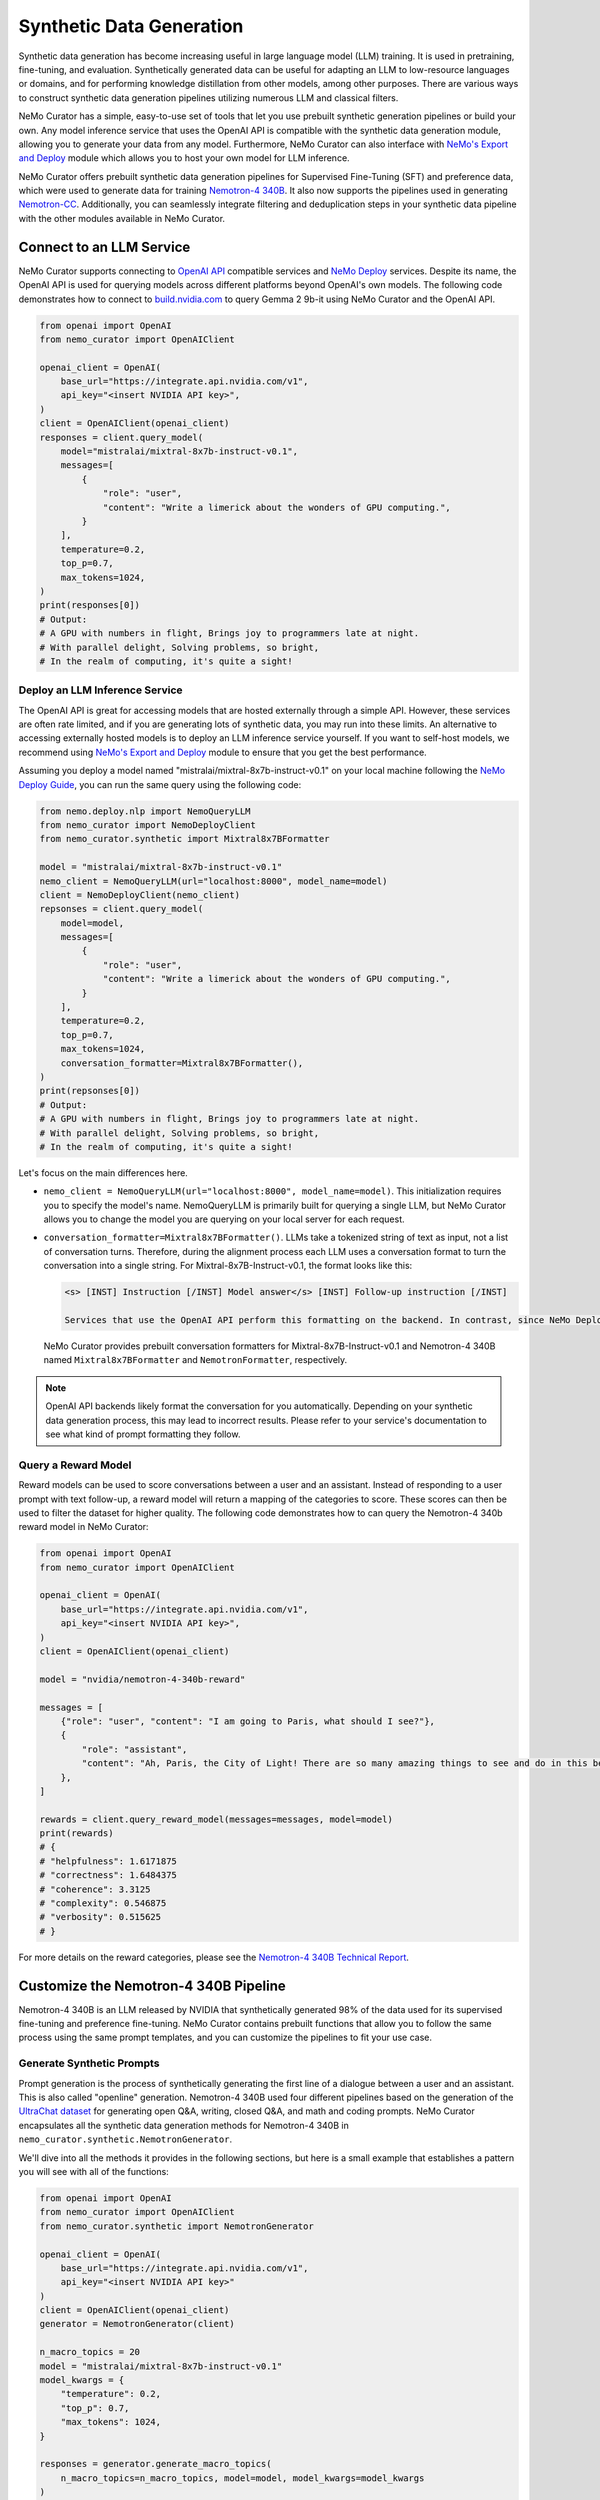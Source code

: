
.. _data-curator-syntheticdata:

======================================
Synthetic Data Generation
======================================

Synthetic data generation has become increasing useful in large language model (LLM) training.
It is used in pretraining, fine-tuning, and evaluation.
Synthetically generated data can be useful for adapting an LLM to low-resource languages or domains, and for performing knowledge distillation from other models, among other purposes. There are various ways to construct synthetic data generation pipelines utilizing numerous LLM and classical filters.

NeMo Curator has a simple, easy-to-use set of tools that let you use prebuilt synthetic generation pipelines or build your own.
Any model inference service that uses the OpenAI API is compatible with the synthetic data generation module, allowing you to generate your data from any model.
Furthermore, NeMo Curator can also interface with `NeMo's Export and Deploy <https://docs.nvidia.com/nemo-framework/user-guide/latest/deployingthenemoframeworkmodel.html#use-nemo-export-and-deploy-module-apis-to-run-inference>`_
module which allows you to host your own model for LLM inference.

NeMo Curator offers prebuilt synthetic data generation pipelines for Supervised Fine-Tuning (SFT) and preference data, which were used to generate data for training `Nemotron-4 340B <https://research.nvidia.com/publication/2024-06_nemotron-4-340b>`_.
It also now supports the pipelines used in generating `Nemotron-CC <https://arxiv.org/abs/2412.02595>`_.
Additionally, you can seamlessly integrate filtering and deduplication steps in your synthetic data pipeline with the other modules available in NeMo Curator.

Connect to an LLM Service
--------------------------
NeMo Curator supports connecting to `OpenAI API <https://github.com/openai/openai-python?tab=readme-ov-file#openai-python-api-library>`_ compatible services and `NeMo Deploy <https://docs.nvidia.com/nemo-framework/user-guide/latest/deployingthenemoframeworkmodel.html#use-nemo-export-and-deploy-module-apis-to-run-inference>`_ services.
Despite its name, the OpenAI API is used for querying models across different platforms beyond OpenAI's own models.
The following code demonstrates how to connect to `build.nvidia.com <https://build.nvidia.com/explore/discover>`_ to query Gemma 2 9b-it using NeMo Curator and the OpenAI API.

.. code-block:: python

    from openai import OpenAI
    from nemo_curator import OpenAIClient

    openai_client = OpenAI(
        base_url="https://integrate.api.nvidia.com/v1",
        api_key="<insert NVIDIA API key>",
    )
    client = OpenAIClient(openai_client)
    responses = client.query_model(
        model="mistralai/mixtral-8x7b-instruct-v0.1",
        messages=[
            {
                "role": "user",
                "content": "Write a limerick about the wonders of GPU computing.",
            }
        ],
        temperature=0.2,
        top_p=0.7,
        max_tokens=1024,
    )
    print(responses[0])
    # Output:
    # A GPU with numbers in flight, Brings joy to programmers late at night.
    # With parallel delight, Solving problems, so bright,
    # In the realm of computing, it's quite a sight!

Deploy an LLM Inference Service
###############################

The OpenAI API is great for accessing models that are hosted externally through a simple API.
However, these services are often rate limited, and if you are generating lots of synthetic data, you may run into these limits.
An alternative to accessing externally hosted models is to deploy an LLM inference service yourself.
If you want to self-host models, we recommend using `NeMo's Export and Deploy <https://docs.nvidia.com/nemo-framework/user-guide/latest/deployingthenemoframeworkmodel.html#use-nemo-export-and-deploy-module-apis-to-run-inference>`_ module to ensure that you get the best performance.

Assuming you deploy a model named "mistralai/mixtral-8x7b-instruct-v0.1" on your local machine following the `NeMo Deploy Guide <https://docs.nvidia.com/nemo-framework/user-guide/latest/deployingthenemoframeworkmodel.html#deploy-a-llm-model-to-tensorrt-llm>`_,
you can run the same query using the following code:

.. code-block:: python

    from nemo.deploy.nlp import NemoQueryLLM
    from nemo_curator import NemoDeployClient
    from nemo_curator.synthetic import Mixtral8x7BFormatter

    model = "mistralai/mixtral-8x7b-instruct-v0.1"
    nemo_client = NemoQueryLLM(url="localhost:8000", model_name=model)
    client = NemoDeployClient(nemo_client)
    repsonses = client.query_model(
        model=model,
        messages=[
            {
                "role": "user",
                "content": "Write a limerick about the wonders of GPU computing.",
            }
        ],
        temperature=0.2,
        top_p=0.7,
        max_tokens=1024,
        conversation_formatter=Mixtral8x7BFormatter(),
    )
    print(repsonses[0])
    # Output:
    # A GPU with numbers in flight, Brings joy to programmers late at night.
    # With parallel delight, Solving problems, so bright,
    # In the realm of computing, it's quite a sight!

Let's focus on the main differences here.

* ``nemo_client = NemoQueryLLM(url="localhost:8000", model_name=model)``. This initialization requires you to specify the model's name. NemoQueryLLM is primarily built for querying a single LLM, but NeMo Curator allows you to change the model you are querying on your local server for each request.

* ``conversation_formatter=Mixtral8x7BFormatter()``. LLMs take a tokenized string of text as input, not a list of conversation turns. Therefore, during the alignment process each LLM uses a conversation format to turn the conversation into a single string. For Mixtral-8x7B-Instruct-v0.1, the format looks like this:

  .. code-block::

    <s> [INST] Instruction [/INST] Model answer</s> [INST] Follow-up instruction [/INST]

    Services that use the OpenAI API perform this formatting on the backend. In contrast, since NeMo Deploy allows you to run any model you want, you need to specify what conversation format you should use on when making the request.
  NeMo Curator provides prebuilt conversation formatters for Mixtral-8x7B-Instruct-v0.1 and Nemotron-4 340B named ``Mixtral8x7BFormatter`` and ``NemotronFormatter``, respectively.

.. note::
    OpenAI API backends likely format the conversation for you automatically. Depending on your synthetic data generation process, this may lead to incorrect results. Please refer to your service's documentation to see what kind of prompt formatting they follow.

Query a Reward Model
####################

Reward models can be used to score conversations between a user and an assistant.
Instead of responding to a user prompt with text follow-up, a reward model will return a mapping of the categories to score.
These scores can then be used to filter the dataset for higher quality.
The following code demonstrates how to can query the Nemotron-4 340b reward model in NeMo Curator:

.. code-block:: python

    from openai import OpenAI
    from nemo_curator import OpenAIClient

    openai_client = OpenAI(
        base_url="https://integrate.api.nvidia.com/v1",
        api_key="<insert NVIDIA API key>",
    )
    client = OpenAIClient(openai_client)

    model = "nvidia/nemotron-4-340b-reward"

    messages = [
        {"role": "user", "content": "I am going to Paris, what should I see?"},
        {
            "role": "assistant",
            "content": "Ah, Paris, the City of Light! There are so many amazing things to see and do in this beautiful city ...",
        },
    ]

    rewards = client.query_reward_model(messages=messages, model=model)
    print(rewards)
    # {
    # "helpfulness": 1.6171875
    # "correctness": 1.6484375
    # "coherence": 3.3125
    # "complexity": 0.546875
    # "verbosity": 0.515625
    # }

For more details on the reward categories, please see the `Nemotron-4 340B Technical Report <https://arxiv.org/abs/2406.11704v1>`_.

Customize the Nemotron-4 340B Pipeline
---------------------------------------
Nemotron-4 340B is an LLM released by NVIDIA that synthetically generated 98% of the data used for its supervised fine-tuning and preference fine-tuning. NeMo Curator contains prebuilt functions that allow you to follow the same process using the same prompt templates, and you can customize the pipelines to fit your use case.

Generate Synthetic Prompts
############################

Prompt generation is the process of synthetically generating the first line of a dialogue between a user and an assistant.
This is also called "openline" generation.
Nemotron-4 340B used four different pipelines based on the generation of the `UltraChat dataset <https://arxiv.org/abs/2305.14233>`_ for generating open Q&A, writing, closed Q&A, and math and coding prompts.
NeMo Curator encapsulates all the synthetic data generation methods for Nemotron-4 340B in ``nemo_curator.synthetic.NemotronGenerator``.

We'll dive into all the methods it provides in the following sections, but here is a small example that establishes a pattern you will see with all of the functions:

.. code-block:: python

    from openai import OpenAI
    from nemo_curator import OpenAIClient
    from nemo_curator.synthetic import NemotronGenerator

    openai_client = OpenAI(
        base_url="https://integrate.api.nvidia.com/v1",
        api_key="<insert NVIDIA API key>"
    )
    client = OpenAIClient(openai_client)
    generator = NemotronGenerator(client)

    n_macro_topics = 20
    model = "mistralai/mixtral-8x7b-instruct-v0.1"
    model_kwargs = {
        "temperature": 0.2,
        "top_p": 0.7,
        "max_tokens": 1024,
    }

    responses = generator.generate_macro_topics(
        n_macro_topics=n_macro_topics, model=model, model_kwargs=model_kwargs
    )

    print(responses[0])
    # Output:
    # 1. Climate Change and Sustainable Living
    # 2. Space Exploration and the Universe
    # ...

This example is similar to the ``OpenAIClient.query_model``.
We specify the model we are using as before, along with additional keyword arguments to control the model's generation. The
``generator.generate_macro_topics`` function queries the LLM and asks it to generate a list of topics about the world.
There is an additional ``prompt_template`` parameter, which defaults to the one used in Nemotron-4 340B, but it can be changed if needed. The
``responses`` variable will yield a list of responses, with only one response unless ``n > 1`` is specified in ``model_kwargs``.

The output of the above snippet will be a string response that contains a list of topics.
Many LLM responses in the Nemotron pipeline will contain a list.
Therefore, ``NemotronGenerator`` provides a helper function that will attempt to convert an LLM response into a Python list of strings.

.. code-block:: python

    responses = generator.generate_macro_topics(
        n_macro_topics=n_macro_topics, model=model, model_kwargs=model_kwargs
    )

    topic_list = generator.convert_response_to_yaml_list(
        responses[0], model=model, model_kwargs=model_kwargs
    )
    print(topic_list[0])
    # Output:
    # Climate Change and Sustainable Living

This helper function prompts an LLM to convert the previous response into a YAML format and then attempts to parse it.
If parsing fails, a ``YamlConversionError`` is thrown. The
``topic_list`` is not guaranteed to have a length of 20.
In our end-to-end pipelines, which you will see later, NeMo Curator will raise a ``YamlConversionError`` if there is a mismatch between the desired and received length list, but this function does not perform this check.

With these examples covered, let's look at exactly how to replicate the Nemotron-4 340B synthetic data generation pipeline in NeMo Curator.
For a more in-depth explanation of each of the steps, please refer to the `Nemotron-4 340B Technical Report <https://arxiv.org/abs/2406.11704v1>`_.

Generate Open Q&A Prompts
#########################

Open Q&A prompt generation follows these steps:

#. Generate a list of macro topics about the world.

#. Generate a list of subtopics related to each macro topic.

#. Create a list of questions relating to the previously generated topics. Additional topics can also be manually specified.

#. Revise the questions to be more detailed.

Using NeMo Curator, you can perform each step as follows:

.. code-block:: python

    model = "mistralai/mixtral-8x7b-instruct-v0.1"
    macro_topic_responses = generator.generate_macro_topics(
        n_macro_topics=20, model=model
    )
    macro_topics_list = ... # Parse responses manually or with convert_response_to_yaml_list

    subtopic_responses = generator.generate_subtopics(
        macro_topic=macro_topics_list[0], n_subtopics=5, model=model
    )
    subtopic_list = ... # Parse responses manually or with convert_response_to_yaml_list

    topics = macro_topics_list + subtopic_list

    question_responses = generator.generate_open_qa_from_topic(
        topic=topics[0], n_openlines=10, model=model
    )
    questions = ... # Parse responses manually or with convert_response_to_yaml_list

    revised_questions_responses = generator.revise_open_qa(
        openline=questions[0], n_revisions=5, model=model
    )
    revised_questions = ... # Parse responses manually or with convert_response_to_yaml_list

You can run an end-to-end pipeline that includes all of these steps with the ``NemotronGenerator.run_open_qa_pipeline``.

.. code-block:: python

    open_qa_questions = generator.run_open_qa_pipeline(
        n_macro_topics=20,
        n_subtopics=5,
        n_openlines=10,
        n_revisions=5,
        model=model,
        ignore_conversion_failure=True,
    )

    print(open_qa_questions[0])
    # Output:
    # What are some effective sources of renewable energy?

This function runs all the previous steps together.
It attempts to automatically convert the LLM responses to Python lists using ``convert_response_to_yaml_list``. Setting
``ignore_conversion_failure=True`` will discard responses that cannot be converted, instead of raising an error. However, an error will still be thrown if the first step of the pipeline cannot be parsed successfully.

Generate Writing Prompts
#########################

Writing prompt generation follows these steps:

#. Generate tasks to write an email, essay, etc. about a topic.

#. Revise the tasks to be more detailed.

Using NeMo Curator, you can perform each step as follows:

.. code-block:: python

    model = "mistralai/mixtral-8x7b-instruct-v0.1"
    writing_tasks_responses = generator.generate_writing_tasks(
        topic="Climate Change and Sustainable Living",
        text_material_type="Poems",
        n_openlines=5,
        model=model,
    )
    writing_tasks_list = ... # Parse responses manually or with convert_response_to_yaml_list

    revised_writing_tasks_responses = generator.revise_writing_tasks(
        openline=writing_tasks_list[0], n_revisions=5, model=model
    )
    revised_writing_tasks = ...  # Parse responses manually or with convert_response_to_yaml_list

You can run an end-to-end pipeline that includes all of these steps with the ``NemotronGenerator.run_writing_pipeline``.

.. code-block:: python

    writing_tasks = generator.run_writing_pipeline(
        topics=[
            "Climate Change and Sustainable Living",
            "Space Exploration and the Universe",
            ...,
        ],
        text_material_types=["Poems", "Essays", ...],
    )

    print(writing_tasks[0])
    # Output:
    # Write a poem about the most effective sources of renewable energy.

This function runs all the previous steps together. It tries to automatically convert the LLM responses to Python lists using ``convert_response_to_yaml_list``. If
``ignore_conversion_failure=True``, responses that cannot be converted are discarded instead of raising an error.
However, an error will still be thrown if the first step of the pipeline cannot be parsed successfully.

Generate Closed Q&A Prompts
############################

Closed Q&A prompt generation is simple and has a single step:

#. Given a document, generate some questions about it.

Using NeMo Curator, you can perform this step as follows:

.. code-block:: python

    model = "mistralai/mixtral-8x7b-instruct-v0.1"
    closed_qa_responses = generator.generate_closed_qa_instructions(
        document="Four score and seven years ago...",
        n_openlines=5,
        model=model,
    )
    closed_qa_questions = ...  # Parse responses manually or with convert_response_to_yaml_list

You can run an end-to-end pipeline that repeats this process for many documents with the ``NemotronGenerator.run_closed_qa_pipeline``.

.. code-block:: python

    closed_qa_questions = generator.run_closed_qa_pipeline(
        documents=["Four score and seven years ago...", ...],
        n_openlines=5,
        model=model,
    )

    print(closed_qa_questions[0])
    # Output:
    # (0, "Which President of the United States gave this speech?")

This function generates ``n_openlines`` questions for each document provided.
It tries to automatically convert the LLM responses to Python lists using ``convert_response_to_yaml_list``. Setting
``ignore_conversion_failure=True`` will discard responses that cannot be converted, instead of raising an error.
Unlike other pipelines, this one returns a tuple of the question along with the index of the document it pertains to.
This ensures that even if questions are discarded when ``ignore_conversion_failure==True``, you can still map questions to their respective documents.

Generate Math Prompts
######################

Math prompt generation follows these steps:

#. Generate math macro topics targeted at a specific school level.

#. Generate subtopics for each macro topic.

#. Generate a math problem for each topic. Additional topics can also be manually specified.

Using NeMo Curator, you can perform each step as follows:

.. code-block:: python

    model = "mistralai/mixtral-8x7b-instruct-v0.1"
    macro_topic_responses = generator.generate_math_macro_topics(
        n_macro_topics=20,
        school_level="university",
        model=model
    )
    macro_topics_list = ... # Parse responses manually or with convert_response_to_yaml_list

    subtopic_responses = generator.generate_math_subtopics(
        macro_topic=macro_topics_list[0],
        n_subtopics=5,
        model=model
    )
    subtopic_list = ... # Parse responses manually or with convert_response_to_yaml_list

    topics = macro_topics_list + subtopic_list

    question_responses = generator.generate_math_problem(
        topic=topics[0],
        n_openlines=10,
        model=model
    )
    questions = ...  # Parse responses manually or with convert_response_to_yaml_list

You can run an end-to-end pipeline that includes all of these steps with the ``NemotronGenerator.run_math_pipeline``.

.. code-block:: python

    math_questions = generator.run_math_pipeline(
        n_macro_topics=20,
        school_level="university",
        n_subtopics=5,
        n_openlines=10,
        model=model,
    )
    print(math_questions[0])
    # Output:
    # Prove that the square root of 2 is irrational.

This function runs all the previous steps together.
It tries to automatically convert the LLM responses to Python lists using ``convert_response_to_yaml_list``. Setting
``ignore_conversion_failure=True`` will discarded responses that cannot be converted, instead of raising an error.
However, an error will still be thrown if the first step of the pipeline cannot be parsed successfully.

Generate Coding Prompts
#######################

The coding generation pipeline is similar to the math generation pipeline. Specifically, Python-related prompt generation follows these steps:

#. Generate macro topics relating to Python.

#. Generate subtopics for each macro topic.

#. Generate a Python coding problem for each topic. Additional topics can also be manually specified.

Using NeMo Curator, each step can be performed as follows:

.. code-block:: python

    model = "mistralai/mixtral-8x7b-instruct-v0.1"
    macro_topic_responses = generator.generate_python_macro_topics(
        n_macro_topics=20,
        model=model
    )
    macro_topics_list = ... # Parse responses manually or with convert_response_to_yaml_list

    subtopic_responses = generator.generate_python_subtopics(
        macro_topic=macro_topics_list[0],
        n_subtopics=5,
        model=model
    )
    subtopic_list = ... # Parse responses manually or with convert_response_to_yaml_list

    topics = macro_topics_list + subtopic_list

    question_responses = generator.generate_python_problem(
        topic=topics[0],
        n_openlines=10,
        model=model
    )
    questions = ...  # Parse responses manually or with convert_response_to_yaml_list

You can run an end-to-end pipeline that includes all of these steps with the ``NemotronGenerator.run_python_pipeline``.

.. code-block:: python

    python_questions = generator.run_python_pipeline(
        n_macro_topics=20,
        n_subtopics=5,
        n_openlines=10,
        model=model,
    )
    print(python_questions[0])
    # Output:
    # Demonstrate how to write a for loop in Python.

This function runs all the previous steps together. It tries to automatically convert the LLM responses to Python lists using ``convert_response_to_yaml_list``. Setting ``ignore_conversion_failure=True`` will discard responses that cannot be converted, instead of raising an error. However, an error will still be thrown if the first step of the pipeline cannot be parsed successfully.

Change Prompt Templates
#######################

Each of the steps above uses a prompt template that is populated with the number of topics/openlines and any additional information required for the steps. In this context, a prompt template is a string with a placeholder.

For example, here is the default prompt template for ``Nemotron.generate_writing_tasks``:

.. code-block:: python

    DEFAULT_WRITING_TASK_PROMPT_TEMPLATE = 'Can you generate {n_openlines} tasks, each of which requires to create a "{text_material_type}" related to {topic}? Each task should be concise and include one or two sentences only. The tasks should be as diverse as possible. Your answer should be a list of tasks.'

A complete collection of prompt templates is provided at ``nemo_curator.synthetic.prompts``.
So long as the placeholders match the required function arguments, you can swap prompt templates around.
For example, the default prompt template for generating a Python problem from a topic is ``PYTHON_PROBLEM_BEGINNER_PROMPT_TEMPLATE``, but it can be changed as follows:

.. code-block:: python

    from nemo_curator.synthetic import PYTHON_PROBLEM_ADVANCED_PROMPT_TEMPLATE

    model = "mistralai/mixtral-8x7b-instruct-v0.1"
    macro_topic_responses = generator.generate_python_macro_topics(
        n_macro_topics=20,
        model=model
    )
    macro_topics_list = ... # Parse responses manually or with convert_response_to_yaml_list

    subtopic_responses = generator.generate_python_subtopics(
        macro_topic=macro_topics_list[0],
        n_subtopics=5,
        model=model
    )
    subtopic_list = ... # Parse responses manually or with convert_response_to_yaml_list

    topics = macro_topics_list + subtopic_list

    question_responses = generator.generate_python_problem(
        topic=topics[0],
        n_openlines=10,
        model=model,
        prompt_template=PYTHON_PROBLEM_ADVANCED_PROMPT_TEMPLATE,
    )
    questions = ...  # Parse responses manually or with convert_response_to_yaml_list

You can supply your own prompt template with additional placeholders, and NeMo Curator will properly insert values for them as long as they are specified in the ``prompt_kwargs`` of the function.

For example, you can define a prompt template that generates macro topics with exceptions:

.. code-block:: python

    model = "mistralai/mixtral-8x7b-instruct-v0.1"
    my_prompt_template = "Can you generate {n_macro_topics} comprehensive topics that encompass various aspects of our daily life, the world, and science? Your answer should be a list of topics. Make the topics as diverse as possible, but do not include anything relating to {exception}"
    macro_topic_responses = generator.generate_macro_topics(
        n_macro_topics=5,
        model=model,
        prompt_template=my_prompt_template,
        prompt_kwargs={
            "exception": "illegal activities",
        },
    )

Generate Dialogue
##################

After generating and mixing prompts using the methods above, you can synthesize a dialogue.
In the dialogue, an LLM will play the part of both user and assistant. The
``Nemotron.generate_dialogue`` method provides a simple way to achieve this.

.. code-block:: python

    model = "mistralai/mixtral-8x7b-instruct-v0.1"
    dialogue = generator.generate_dialogue(
        openline="Write a poem about the moon.",
        user_model=model,
        assistant_model=model,
        n_user_turns=3,
    )
    print(dialogue)
    # Output:
    # [{"role": "user", "content": "Write a poem about the moon."},
    # {"role": "assistant", "content": "..."},
    # ...]

``n_user_turns`` specifies that there will be 3 user turns in the dialogue, where each turn is followed by 1 assistant turn.
Therefore, the total number of turns (and the length of the returned list) will always be ``2*n_user_turns``.
Having an LLM play the role of an assistant is easy, as that is its primary function.

To impersonate a user, the following special prompt template is used:

.. code-block:: python

    DIALOGUE_NORMAL_USER_TURN_PROMPT_TEMPLATE = "Here is a conversation between a user and an assistant.\n<|The Start of Assistant's Conversation with User|>\n{conversation_history}\n<|The End of Assistant's Conversation with User|>\n\nGiven the conversation above, generate a followup request or question in the tone of User. Directly give me the question without extraneous words."

    conversation = [
        {"role": "user", "content": "Write a poem about the moon."},
        {"role": "assistant", "content": "..."},
        ...,
    ]
    conversation_history = ""
    for turn in conversation:
        conversation_history += f"{turn['role'].capitalize()}: {turn['content']}"

    prompt = DIALOGUE_NORMAL_USER_TURN_PROMPT_TEMPLATE.format(
        conversation_history=conversation_history
    )

Generate Synthetic Two-Turn Prompts
###################################

Nemotron-4 340B uses two-turn prompts for its preference data.
In this context, a two-turn prompt is a conversation that has a user turn, an assistant turn, and a final user turn.
Here is an example:

.. code-block:: python

    conversation = [
        {"role": "user", "content": "Write a poem about the moon."},
        {"role": "assistant", "content": "The moon is bright. It shines at night."},
        {"role": "user", "content": "Can you make the poem longer?"},
    ]

Two-turn prompt generation is easy in NeMo Curator with ``Nemotron.generate_two_turn_prompt``.

.. code-block:: python

    model = "mistralai/mixtral-8x7b-instruct-v0.1"
    dialogue = generator.generate_two_turn_prompt(
        openline="Write a poem about the moon.",
        user_model=model,
        assistant_model=model,
    )
    print(dialogue)
    # Output:
    # conversation = [
    #    {"role": "user", "content": "Write a poem about the moon."},
    #    {"role": "assistant", "content": "The moon is bright. It shines at night."},
    #    {"role": "user", "content": "Can you make the poem longer?"},
    #]

The user impersonation follows the same format as described in the dialogue generation section.

Classify Entities
##################

In addition to generating data, it can be helpful to classify a small amount of data using an LLM.
Nemotron-4 340B uses an LLM to classify Wikipedia entities to determine if they relate to math or Python progamming.

NeMo Curator provides two simple functions for classifying math and Python entities:

.. code-block:: python

    model = "mistralai/mixtral-8x7b-instruct-v0.1"
    math_classification_responses = generator.classify_math_entity(
        entity="Set theory",
        model=model,
    )
    print(math_classification_responses[0])
    # Output:
    # Yes ...

    python_classification_responses = generator.classify_python_entity(
        entity="Recipes for blueberry pie",
        model=model,
    )
    print(python_classification_responses[0])
    # Output:
    # No ...


Generate Asynchronously
########################

All of the code so far has been sending requests to the LLM service synchronously. This can be very inefficient since many requests can be sent simultaneously in most pipelines. Therefore, NeMo Curator provides an asynchronous alternative using OpenAI's async API.

.. code-block:: python

    from openai import AsyncOpenAI
    from nemo_curator import AsyncOpenAIClient
    from nemo_curator.synthetic import AsyncNemotronGenerator

    openai_client = AsyncOpenAI(
        base_url="https://integrate.api.nvidia.com/v1", api_key="<insert NVIDIA API key>"
    )
    client = AsyncOpenAIClient(openai_client)
    generator = AsyncNemotronGenerator(client, max_concurrent_requests=10)

    n_macro_topics = 20
    model = "mistralai/mixtral-8x7b-instruct-v0.1"
    model_kwargs = {
        "temperature": 0.2,
        "top_p": 0.7,
        "max_tokens": 1024,
    }

    responses = await generator.generate_macro_topics(
        n_macro_topics=n_macro_topics, model=model, model_kwargs=model_kwargs
    )

    print(responses[0])
    # Output:
    # 1. Climate Change and Sustainable Living
    # 2. Space Exploration and the Universe
    # ...

As you can see, the asynchronous modules have the same interface as the synchronous modules.
The only exception is that a ``max_concurrent_requests`` parameter can be supplied to the constructor of ``AsyncNemotronGenerator`` as a form of rate limiting if your service is rate limited.

Customize the Nemotron-CC Pipeline
-----------------------------------

Nemotron-CC is an open, large, high-quality English Common Crawl dataset that enables pretraining highly accurate LLMs over both short and long token horizons.

You can use the Nemotron-CC pipeline collection to rewrite reference documents into different formats and styles. For example, you can rephrase short sentences with simple diction into technical, scholarly prose (like Wikipedia) or distill wandering paragraphs into condensed bulleted lists.

NeMo Curator provides two versions of each pipeline:

* **Synchronous**: ``nemo_curator.synthetic.NemotronCCGenerator``
* **Asynchronous**: ``nemo_curator.synthetic.AsyncNemotronCCGenerator``

Rewrite to Wikipedia Style
##########################

Use the ``NemotronCCGenerator.rewrite_to_wikipedia_style`` method to rewrite a document into a style that is similar to Wikipedia in terms of line spacing, punctuation, and style.

.. code-block:: python

    from openai import OpenAI
    from nemo_curator import OpenAIClient
    from nemo_curator.synthetic import NemotronCCGenerator

    openai_client = OpenAI(
        base_url="https://integrate.api.nvidia.com/v1",
        api_key="<insert NVIDIA API key>"
    )
    client = OpenAIClient(openai_client)
    generator = NemotronCCGenerator(client)

    document = "The moon is bright. It shines at night."
    model = "nv-mistralai/mistral-nemo-12b-instruct"
    model_kwargs = {
        "temperature": 0.5,
        "top_p": 0.9,
        "max_tokens": 512,
    }

    responses = generator.rewrite_to_wikipedia_style(
        document=document, model=model, model_kwargs=model_kwargs
    )

    print(responses[0])
    # Output:
    # The lunar surface has a high albedo, which means it reflects a significant amount of sunlight.


Generate Diverse QA Pairs
#########################

Use the ``NemotronCCGenerator.generate_diverse_qa`` method to generate a list of diverse QA pairs from a document.

.. code-block:: python

    from openai import OpenAI
    from nemo_curator import OpenAIClient
    from nemo_curator.synthetic import NemotronCCGenerator

    openai_client = OpenAI(
        base_url="https://integrate.api.nvidia.com/v1",
        api_key="<insert NVIDIA API key>"
    )
    client = OpenAIClient(openai_client)
    generator = NemotronCCGenerator(client)

    document = "The moon is bright. It shines at night."
    model = "nv-mistralai/mistral-nemo-12b-instruct"
    model_kwargs = {
        "temperature": 0.5,
        "top_p": 0.9,
        "max_tokens": 600,
    }

    responses = generator.generate_diverse_qa(
        document=document, model=model, model_kwargs=model_kwargs
    )

    print(responses[0])
    # Output:
    # Question: What is the moon made of?
    # Answer: The moon is made of rock and dust.


Postprocessor
^^^^^^^^^^^^^

You can optionally use the ``NemotronCCDiverseQAPostprocessor`` class to reformat the output.

.. code-block:: python

    import pandas as pd
    from openai import OpenAI
    from nemo_curator import OpenAIClient
    from nemo_curator.datasets import DocumentDataset
    from nemo_curator.synthetic import NemotronCCGenerator, NemotronCCDiverseQAPostprocessor

    openai_client = OpenAI(
        base_url="https://integrate.api.nvidia.com/v1",
        api_key="<insert NVIDIA API key>"
    )
    client = OpenAIClient(openai_client)
    generator = NemotronCCGenerator(client)

    document = "The moon is bright. It shines at night."
    model = "nv-mistralai/mistral-nemo-12b-instruct"
    model_kwargs = {
        "temperature": 0.5,
        "top_p": 0.9,
        "max_tokens": 600,
    }
    responses = generator.generate_diverse_qa(document=document, model=model, model_kwargs=model_kwargs)
    postprocessor = NemotronCCDiverseQAPostprocessor(text_field="text", response_field="diverse_qa_response")
    dataset = DocumentDataset.from_pandas(pd.DataFrame({"text": document, "diverse_qa_response": responses}))

    # This postprocessor will sample a random number of QA pairs up to max_num_pairs.
    # If a tokenizer is provided, the number of QA pairs will be sampled from at least
    # 1 and at most floor(max_num_pairs * num_tokens / 150).
    # Otherwise, the number of QA pairs will be sampled randomly strictly up to max_num_pairs.
    # The generated QA pairs are shuffled and then appended to the original text.
    cleaned_dataset = postprocessor(dataset)

    first_entry = cleaned_dataset.df.head(1)
    print(first_entry["diverse_qa_response"])
    # Output:
    # The moon is bright. It shines at night. Question: What is the moon made of? Answer: The moon is made of rock and dust.


Generate Knowledge List
#######################

Use the ``NemotronCCGenerator.generate_knowledge_list`` method to generate a list of knowledge from a document.

.. code-block:: python

    from openai import OpenAI
    from nemo_curator import OpenAIClient
    from nemo_curator.synthetic import NemotronCCGenerator

    openai_client = OpenAI(
        base_url="https://integrate.api.nvidia.com/v1",
        api_key="<insert NVIDIA API key>"
    )
    client = OpenAIClient(openai_client)
    generator = NemotronCCGenerator(client)

    document = "The moon is bright. It shines at night."
    model = "nv-mistralai/mistral-nemo-12b-instruct"
    model_kwargs = {
        "temperature": 0.5,
        "top_p": 0.9,
        "max_tokens": 600,
    }

    responses = generator.generate_knowledge_list(
        document=document, model=model, model_kwargs=model_kwargs
    )

    print(responses[0])
    # Output:
    # - The moon is made of rock and dust.
    # - The moon is the only natural satellite of the Earth.
    # ...

Postprocessor
^^^^^^^^^^^^^

You can optionally use the ``NemotronCCKnowledgeListPostprocessor`` class to reformat the output.

.. code-block:: python

    import pandas as pd
    from openai import OpenAI

    from nemo_curator import OpenAIClient
    from nemo_curator.datasets import DocumentDataset
    from nemo_curator.synthetic import NemotronCCGenerator, NemotronCCKnowledgeListPostprocessor

    openai_client = OpenAI(
        base_url="https://integrate.api.nvidia.com/v1",
        api_key="<insert NVIDIA API key>"
    )
    client = OpenAIClient(openai_client)
    generator = NemotronCCGenerator(client)

    document = "The moon is bright. It shines at night."
    model = "nv-mistralai/mistral-nemo-12b-instruct"
    model_kwargs = {
        "temperature": 0.5,
        "top_p": 0.9,
        "max_tokens": 600,
    }

    responses = generator.generate_knowledge_list(
        document=document, model=model, model_kwargs=model_kwargs
    )

    print(responses[0])
    # Output:
    # - The moon is made of rock and dust.
    # - The moon is the only natural satellite of the Earth.
    # ...

    postprocessor = NemotronCCKnowledgeListPostprocessor(text_field="knowledge_list_response")
    dataset = DocumentDataset.from_pandas(pd.DataFrame({"knowledge_list_response": responses}))

    # This postprocessor removes formatting artifacts
    # such as bullet point prefixes ("- ") and extra indentation from each line,
    # ensuring that the final output is a clean, uniformly formatted list of knowledge items.
    # The processing includes skipping any initial non-bullet line and merging related lines
    # to reconstruct multi-line questions or answers.
    cleaned_dataset = postprocessor(dataset)

    first_entry = cleaned_dataset.df.head(1)
    print(first_entry["knowledge_list_response"])
    # Output:
    # The moon is made of rock and dust.
    # The moon is the only natural satellite of the Earth.

Distill Document
#################

Use the ``NemotronCCGenerator.distill`` method to make a document more concise.

.. code-block:: python

    from openai import OpenAI
    from nemo_curator import OpenAIClient
    from nemo_curator.synthetic import NemotronCCGenerator

    openai_client = OpenAI(
        base_url="https://integrate.api.nvidia.com/v1",
        api_key="<insert NVIDIA API key>"
    )
    client = OpenAIClient(openai_client)
    generator = NemotronCCGenerator(client)

    document = "The moon is bright. It shines at night."
    model = "nv-mistralai/mistral-nemo-12b-instruct"
    model_kwargs = {
        "temperature": 0.5,
        "top_p": 0.9,
        "max_tokens": 1600,
    }

    responses = generator.distill(
        document=document, model=model, model_kwargs=model_kwargs
    )

    print(responses[0])
    # Output:
    # The moon is bright at night.


Extract Knowledge
################

Use the ``NemotronCCGenerator.extract_knowledge`` method to extract knowledge from a document.

.. code-block:: python

    from openai import OpenAI
    from nemo_curator import OpenAIClient
    from nemo_curator.synthetic import NemotronCCGenerator

    openai_client = OpenAI(
        base_url="https://integrate.api.nvidia.com/v1",
        api_key="<insert NVIDIA API key>"
    )
    client = OpenAIClient(openai_client)
    generator = NemotronCCGenerator(client)

    document = ("The moon is bright. It shines at night. I love the moon. I first saw it up"
               " close through a telescope in 1999 at a sleepover.")
    model = "nv-mistralai/mistral-nemo-12b-instruct"
    model_kwargs = {
        "temperature": 0.5,
        "top_p": 0.9,
        "max_tokens": 1400,
    }

    responses = generator.extract_knowledge(
        document=document, model=model, model_kwargs=model_kwargs
    )

    print(responses[0])
    # Output:
    # The moon is a reflective body visible from the Earth at night.


Combine Synthetic Data Generation with other NeMo Curator Modules
-----------------------------------------------------------------
Synthetic data generation, unlike the rest of NeMo Curator, operates independently of Dask.
This is due to the scale differences between modules.
Synthetic data is usually generated on the order of 100,000 samples, while pretraining datasets operate at the scale of 1,000,000,000+ samples.
Starting up a Dask cluster for that scale is usually not needed.
However, you may want to deduplicate or filter your responses with NeMo Curator.
For example, topics might end up getting duplicated, and sending duplicate topics as queries to an LLM wastes valuable resources.
We recommend using ``DocumentDataset.from_pandas`` and ``DocumentDataset.to_pandas`` to transition between workflows that require the other NeMo Curator modules.

For example, you could do something like this:

.. code-block:: python

    import pandas as pd
    from nemo_curator.datasets import DocumentDataset

    # Initialize client, etc.

    model = "mistralai/mixtral-8x7b-instruct-v0.1"
    macro_topic_responses = generator.generate_macro_topics(
        n_macro_topics=20, model=model
    )
    macro_topics_list = ... # Parse responses manually or with convert_response_to_yaml_list

    subtopic_responses = generator.generate_subtopics(
        macro_topic=macro_topics_list[0], n_subtopics=5, model=model
    )
    subtopic_list = ... # Parse responses manually or with convert_response_to_yaml_list

    df = pd.DataFrame({"topics": subtopic_list})
    dataset = DocumentDataset.from_pandas(df)

    # Deduplicate/filter with NeMo Curator

    filtered_topics = dataset.to_pandas()["topics"].to_list()

    # Continue with synthetic data generation pipeline
